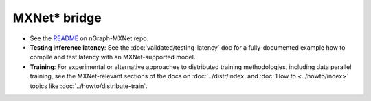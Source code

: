 .. mxnet_integ.rst:

MXNet\* bridge
===============

* See the `README`_ on nGraph-MXNet repo.

* **Testing inference latency**:  See the :doc:`validated/testing-latency` 
  doc for a fully-documented example how to compile and test latency with an 
  MXNet-supported model.     

* **Training**: For experimental or alternative approaches to distributed 
  training methodologies, including data parallel training, see the 
  MXNet-relevant sections of the docs on :doc:`../distr/index` and 
  :doc:`How to <../howto/index>` topics like :doc:`../howto/distribute-train`. 


.. _README: https://github.com/NervanaSystems/ngraph-mxnet/blob/master/README.md